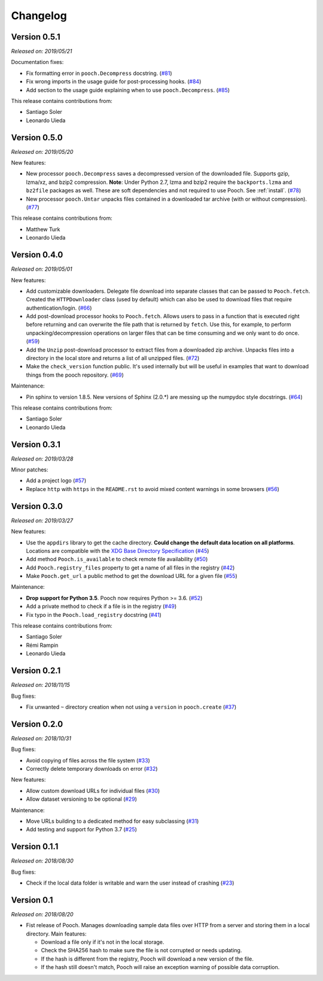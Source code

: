 .. _changes:

Changelog
=========

Version 0.5.1
-------------

*Released on: 2019/05/21*

Documentation fixes:

* Fix formatting error in ``pooch.Decompress`` docstring.
  (`#81 <https://github.com/fatiando/pooch/pull/81>`__)
* Fix wrong imports in the usage guide for post-processing hooks.
  (`#84 <https://github.com/fatiando/pooch/pull/84>`__)
* Add section to the usage guide explaining when to use ``pooch.Decompress``.
  (`#85 <https://github.com/fatiando/pooch/pull/85>`__)

This release contains contributions from:

* Santiago Soler
* Leonardo Uieda

Version 0.5.0
-------------

*Released on: 2019/05/20*

New features:

* New processor ``pooch.Decompress`` saves a decompressed version of the downloaded
  file. Supports gzip, lzma/xz, and bzip2 compression. **Note**: Under Python 2.7, lzma
  and bzip2 require the ``backports.lzma`` and ``bz2file`` packages as well. These are
  soft dependencies and not required to use Pooch. See :ref:`install`. (`#78
  <https://github.com/fatiando/pooch/pull/78>`__)
* New processor ``pooch.Untar`` unpacks files contained in a downloaded tar archive
  (with or without compression). (`#77 <https://github.com/fatiando/pooch/pull/77>`__)

This release contains contributions from:

* Matthew Turk
* Leonardo Uieda

Version 0.4.0
-------------

*Released on: 2019/05/01*

New features:

* Add customizable downloaders. Delegate file download into separate classes that can be
  passed to ``Pooch.fetch``. Created the ``HTTPDownloader`` class (used by default)
  which can also be used to download files that require authentication/login. (`#66
  <https://github.com/fatiando/pooch/pull/66>`__)
* Add post-download processor hooks to ``Pooch.fetch``. Allows users to pass in a
  function that is executed right before returning and can overwrite the file path that
  is returned by ``fetch``. Use this, for example, to perform unpacking/decompression
  operations on larger files that can be time consuming and we only want to do once.
  (`#59 <https://github.com/fatiando/pooch/pull/59>`__)
* Add the ``Unzip`` post-download processor to extract files from a downloaded zip
  archive. Unpacks files into a directory in the local store and returns a list of all
  unzipped files. (`#72 <https://github.com/fatiando/pooch/pull/72>`__)
* Make the ``check_version`` function public. It's used internally but will be useful in
  examples that want to download things from the pooch repository. (`#69
  <https://github.com/fatiando/pooch/pull/69>`__)

Maintenance:

* Pin sphinx to version 1.8.5. New versions of Sphinx (2.0.*) are messing up the
  numpydoc style docstrings. (`#64 <https://github.com/fatiando/pooch/pull/64>`__)

This release contains contributions from:

* Santiago Soler
* Leonardo Uieda

Version 0.3.1
-------------

*Released on: 2019/03/28*

Minor patches:

* Add a project logo (`#57 <https://github.com/fatiando/pooch/pull/57>`__)
* Replace ``http`` with ``https`` in the ``README.rst`` to avoid mixed content warnings
  in some browsers (`#56 <https://github.com/fatiando/pooch/pull/56>`__)

Version 0.3.0
-------------

*Released on: 2019/03/27*

New features:

* Use the ``appdirs`` library to get the cache directory. **Could change the default
  data location on all platforms**. Locations are compatible with the
  `XDG Base Directory Specification <https://specifications.freedesktop.org/basedir-spec/basedir-spec-latest.html>`__
  (`#45 <https://github.com/fatiando/pooch/pull/45>`__)
* Add method ``Pooch.is_available`` to check remote file availability
  (`#50 <https://github.com/fatiando/pooch/pull/50>`__)
* Add ``Pooch.registry_files`` property to get a name of all files in the registry
  (`#42 <https://github.com/fatiando/pooch/pull/42>`__)
* Make ``Pooch.get_url`` a public method to get the download URL for a given file
  (`#55 <https://github.com/fatiando/pooch/pull/55>`__)

Maintenance:

* **Drop support for Python 3.5**. Pooch now requires Python >= 3.6.
  (`#52 <https://github.com/fatiando/pooch/pull/52>`__)
* Add a private method to check if a file is in the registry (`#49 <https://github.com/fatiando/pooch/pull/49>`__)
* Fix typo in the ``Pooch.load_registry`` docstring (`#41 <https://github.com/fatiando/pooch/pull/41>`__)

This release contains contributions from:

* Santiago Soler
* Rémi Rampin
* Leonardo Uieda

Version 0.2.1
-------------

*Released on: 2018/11/15*

Bug fixes:

* Fix unwanted ``~`` directory creation when not using a ``version`` in ``pooch.create``
  (`#37 <https://github.com/fatiando/pooch/pull/37>`__)


Version 0.2.0
-------------

*Released on: 2018/10/31*

Bug fixes:

* Avoid copying of files across the file system (`#33 <https://github.com/fatiando/pooch/pull/33>`__)
* Correctly delete temporary downloads on error (`#32 <https://github.com/fatiando/pooch/pull/32>`__)

New features:

* Allow custom download URLs for individual files (`#30 <https://github.com/fatiando/pooch/pull/30>`__)
* Allow dataset versioning to be optional (`#29 <https://github.com/fatiando/pooch/pull/29>`__)

Maintenance:

* Move URLs building to a dedicated method for easy subclassing (`#31 <https://github.com/fatiando/pooch/pull/31>`__)
* Add testing and support for Python 3.7 (`#25 <https://github.com/fatiando/pooch/pull/25>`__)


Version 0.1.1
-------------

*Released on: 2018/08/30*

Bug fixes:

* Check if the local data folder is writable and warn the user instead of crashing
  (`#23 <https://github.com/fatiando/pooch/pull/23>`__)


Version 0.1
-----------

*Released on: 2018/08/20*

* Fist release of Pooch. Manages downloading sample data files over HTTP from a server
  and storing them in a local directory. Main features:

  - Download a file only if it's not in the local storage.
  - Check the SHA256 hash to make sure the file is not corrupted or needs updating.
  - If the hash is different from the registry, Pooch will download a new version of
    the file.
  - If the hash still doesn't match, Pooch will raise an exception warning of possible
    data corruption.
